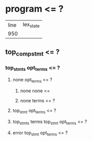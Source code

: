 * program <= ?
| line | lex_state |
|  950 |           |
** top_compstmt <= ?
*** top_stmts opt_terms <= ?
**** none opt_terms <= ?
***** none none <= 
***** none terms <= ?
**** top_stmt opt_terms <= ?
**** top_stmts terms top_stmt opt_terms <= ?
**** error top_stmt opt_terms <= ?
